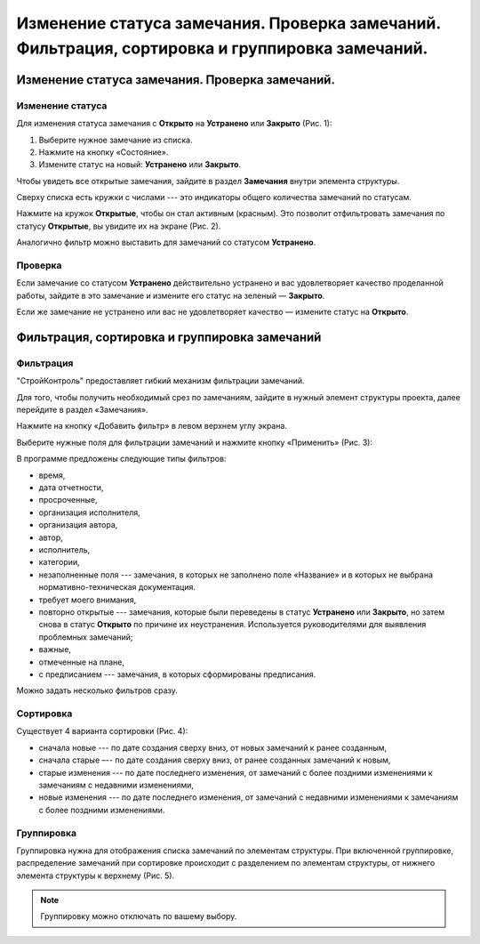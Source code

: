 Изменение статуса замечания. Проверка замечаний. Фильтрация, сортировка и группировка замечаний.
================================================================================================

Изменение статуса замечания. Проверка замечаний.
------------------------------------------------

Изменение статуса
+++++++++++++++++

Для изменения статуса замечания с **Открыто** на **Устранено** или **Закрыто** (Рис. 1):

#.  Выберите нужное замечание из списка.
#.  Нажмите на кнопку «Состояние».
#.  Измените статус на новый: **Устранено** или **Закрыто**.

..  thumbnail:: images/tasks-status/tasks-status-1-changing.gif
    :alt: Статус
    :align: center
    :class: framed
    :title: Рис. 1. Изменение статуса замечания
    :show_caption: True

Чтобы увидеть все открытые замечания, зайдите в раздел **Замечания** внутри элемента структуры.

Сверху списка есть кружки с числами --- это индикаторы общего количества замечаний по статусам.

Нажмите на кружок **Открытые**, чтобы он стал активным (красным).
Это позволит отфильтровать замечания по статусу **Открытые**, вы увидите их на экране (Рис. 2).

..  only:: html

    ..  thumbnail:: images/tasks-status/tasks-status-2-opened-tasks.gif
        :alt: Открытые замечания
        :align: center
        :class: framed
        :title: Рис. 2. Открытые замечания
        :show_caption: True

..  only:: latex

    ..  figure:: images/tasks-status/tasks-status-2-opened-tasks.png
        :alt: Открытые замечания
        :align: center

        Рис. 2. Открытые замечания

Аналогично фильтр можно выставить для замечаний со статусом **Устранено**.

Проверка
++++++++

Если замечание со статусом **Устранено** действительно устранено и вас удовлетворяет качество проделанной работы,
зайдите в это замечание и измените его статус на зеленый — **Закрыто**.

Если же замечание не устранено или вас не удовлетворяет качество — измените статус на **Открыто**.

Фильтрация, сортировка и группировка замечаний
----------------------------------------------

Фильтрация
++++++++++

"СтройКонтроль" предоставляет гибкий механизм фильтрации замечаний.

Для того, чтобы получить необходимый срез по замечаниям, зайдите в нужный элемент структуры проекта, далее перейдите в раздел «Замечания».

Нажмите на кнопку «Добавить фильтр» в левом верхнем углу экрана.

Выберите нужные поля для фильтрации замечаний и нажмите кнопку «Применить» (Рис. 3):

..  thumbnail:: images/tasks-status/tasks-status-3-tasks-filtration.png
    :alt: Открытые замечания
    :width: 60%
    :class: framed
    :title: Рис. 3. Фильтрация замечаний
    :show_caption: True

В программе предложены следующие типы фильтров:

*   время,
*   дата отчетности,
*   просроченные,
*   организация исполнителя,
*   организация автора,
*   автор,
*   исполнитель,
*   категории,
*   незаполненные поля --- замечания, в которых не заполнено поле «Название» и в которых не выбрана нормативно-техническая документация.
*   требует моего внимания,
*   повторно открытые --- замечания, которые были переведены в статус **Устранено** или **Закрыто**,
    но затем снова в статус **Открыто** по причине их неустранения. Используется руководителями для выявления проблемных замечаний;
*   важные,
*   отмеченные на плане,
*   с предписанием --- замечания, в которых сформированы предписания.

Можно задать несколько фильтров сразу.

Сортировка
++++++++++

Существует 4 варианта сортировки (Рис. 4):

*   сначала новые --- по дате создания сверху вниз, от новых замечаний к ранее созданным,
*   сначала старые –-- по дате создания сверху вниз, от ранее созданных замечаний к новым,
*   старые изменения --- по дате последнего изменения, от замечаний с более поздними изменениями к замечаниям с недавними изменениями,
*   новые изменения --- по дате последнего изменения, от замечаний с недавними изменениями к замечаниям с более поздними изменениями.

..  only:: html

    ..  thumbnail:: images/tasks-status/tasks-status-4-tasks-sorting.gif
        :alt: Сортировка замечаний
        :align: center
        :class: framed
        :title: Рис. 4. Сортировка замечаний
        :show_caption: True

..  only:: latex

    ..  figure:: images/tasks-status/tasks-status-4-tasks-sorting.png
        :alt: Сортировка замечаний
        :align: center

        Рис. 4. Сортировка замечаний

Группировка
+++++++++++

Группировка нужна для отображения списка замечаний по элементам структуры.
При включенной группировке, распределение замечаний при сортировке происходит с разделением по элементам структуры,
от нижнего элемента структуры к верхнему (Рис. 5).

..  only:: html

    ..  thumbnail:: images/tasks-status/tasks-status-5-tasks-grouping.gif
        :alt: Сортировка замечаний
        :align: center
        :class: framed
        :title: Рис. 5. Группировка замечаний
        :show_caption: True

..  only:: latex

    ..  figure:: images/tasks-status/tasks-status-5-tasks-grouping.png
        :alt: Сортировка замечаний
        :align: center
    
        Рис. 5. Группировка замечаний

..  note:: Группировку можно отключать по вашему выбору.
